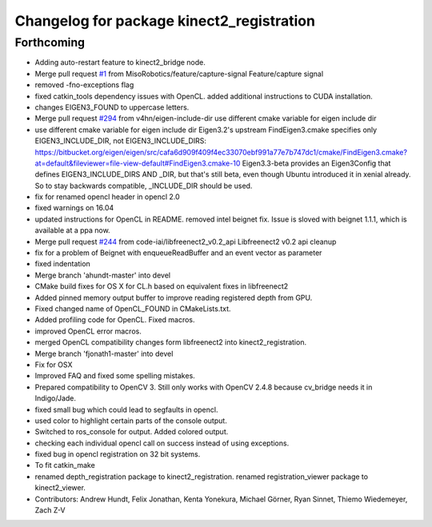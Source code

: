 ^^^^^^^^^^^^^^^^^^^^^^^^^^^^^^^^^^^^^^^^^^
Changelog for package kinect2_registration
^^^^^^^^^^^^^^^^^^^^^^^^^^^^^^^^^^^^^^^^^^

Forthcoming
-----------
* Adding auto-restart feature to kinect2_bridge node.
* Merge pull request `#1 <https://github.com/MisoRobotics/iai_kinect2/issues/1>`_ from MisoRobotics/feature/capture-signal
  Feature/capture signal
* removed -fno-exceptions flag
* fixed catkin_tools dependency issues with OpenCL.
  added additional instructions to CUDA installation.
* changes EIGEN3_FOUND to uppercase letters.
* Merge pull request `#294 <https://github.com/MisoRobotics/iai_kinect2/issues/294>`_ from v4hn/eigen-include-dir
  use different cmake variable for eigen include dir
* use different cmake variable for eigen include dir
  Eigen3.2's upstream FindEigen3.cmake specifies only
  EIGEN3_INCLUDE_DIR, not EIGEN3_INCLUDE_DIRS:
  https://bitbucket.org/eigen/eigen/src/cafa6d909f409f4ec33070ebf991a77e7b747dc1/cmake/FindEigen3.cmake?at=default&fileviewer=file-view-default#FindEigen3.cmake-10
  Eigen3.3-beta provides an Eigen3Config that defines
  EIGEN3_INCLUDE_DIRS AND _DIR, but that's still beta, even though
  Ubuntu introduced it in xenial already. So to stay backwards
  compatible, _INCLUDE_DIR should be used.
* fix for renamed opencl header in opencl 2.0
* fixed warnings on 16.04
* updated instructions for OpenCL in README.
  removed intel beignet fix. Issue is sloved with beignet 1.1.1, which is available at a ppa now.
* Merge pull request `#244 <https://github.com/MisoRobotics/iai_kinect2/issues/244>`_ from code-iai/libfreenect2_v0.2_api
  Libfreenect2 v0.2 api cleanup
* fix for a problem of Beignet with enqueueReadBuffer and an event vector as parameter
* fixed indentation
* Merge branch 'ahundt-master' into devel
* CMake build fixes for OS X for CL.h based on equivalent fixes in libfreenect2
* Added pinned memory output buffer to improve reading registered depth from GPU.
* Fixed changed name of OpenCL_FOUND in CMakeLists.txt.
* Added profiling code for OpenCL.
  Fixed macros.
* improved OpenCL error macros.
* merged OpenCL compatibility changes form libfreenect2 into kinect2_registration.
* Merge branch 'fjonath1-master' into devel
* Fix for OSX
* Improved FAQ and fixed some spelling mistakes.
* Prepared compatibility to OpenCV 3.
  Still only works with OpenCV 2.4.8 because cv_bridge needs it in Indigo/Jade.
* fixed small bug which could lead to segfaults in opencl.
* used color to highlight certain parts of the console output.
* Switched to ros_console for output.
  Added colored output.
* checking each individual opencl call on success instead of using exceptions.
* fixed bug in opencl registration on 32 bit systems.
* To fit catkin_make
* renamed depth_registration package to kinect2_registration.
  renamed registration_viewer package to kinect2_viewer.
* Contributors: Andrew Hundt, Felix Jonathan, Kenta Yonekura, Michael Görner, Ryan Sinnet, Thiemo Wiedemeyer, Zach Z-V
